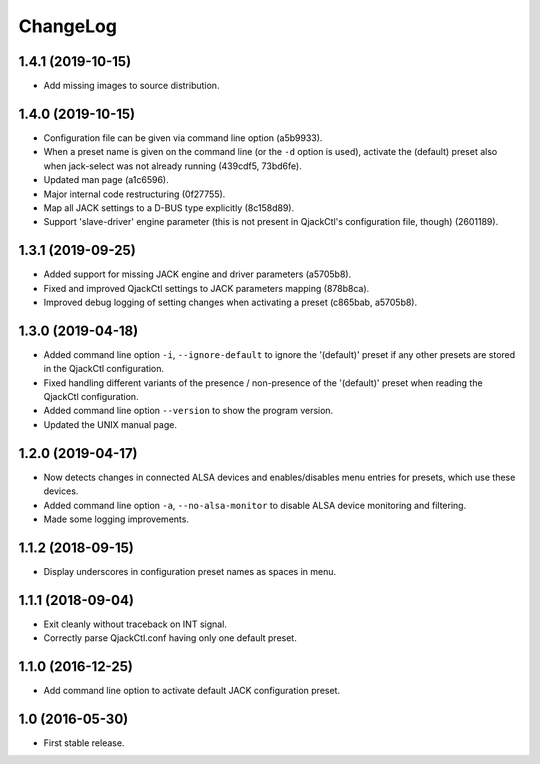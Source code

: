 ChangeLog
=========


1.4.1 (2019-10-15)
------------------

* Add missing images to source distribution.


1.4.0 (2019-10-15)
------------------

* Configuration file can be given via command line option (a5b9933).
* When a preset name is given on the command line (or the ``-d`` option is
  used), activate the (default) preset also when jack-select was not already
  running (439cdf5, 73bd6fe).
* Updated man page (a1c6596).
* Major internal code restructuring (0f27755).
* Map all JACK settings to a D-BUS type explicitly (8c158d89).
* Support 'slave-driver' engine parameter (this is not present in QjackCtl's
  configuration file, though) (2601189).


1.3.1 (2019-09-25)
------------------

* Added support for missing JACK engine and driver parameters (a5705b8).
* Fixed and improved QjackCtl settings to JACK parameters mapping (878b8ca).
* Improved debug logging of setting changes when activating a preset
  (c865bab, a5705b8).


1.3.0 (2019-04-18)
------------------

* Added command line option ``-i``, ``--ignore-default`` to ignore the
  '(default)' preset if any other presets are stored in the QjackCtl
  configuration.
* Fixed handling different variants of the presence / non-presence of the
  '(default)' preset when reading the QjackCtl configuration.
* Added command line option ``--version`` to show the program version.
* Updated the UNIX manual page.


1.2.0 (2019-04-17)
------------------

* Now detects changes in connected ALSA devices and enables/disables
  menu entries for presets, which use these devices.
* Added command line option ``-a``, ``--no-alsa-monitor`` to disable
  ALSA device monitoring and filtering.
* Made some logging improvements.


1.1.2 (2018-09-15)
------------------

* Display underscores in configuration preset names as spaces in menu.


1.1.1 (2018-09-04)
------------------

* Exit cleanly without traceback on INT signal.
* Correctly parse QjackCtl.conf having only one default preset.


1.1.0 (2016-12-25)
------------------

* Add command line option to activate default JACK configuration preset.


1.0 (2016-05-30)
----------------

* First stable release.
